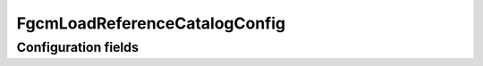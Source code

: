 .. lsst-config-topic:: lsst.fgcmcal.fgcmLoadReferenceCatalog.FgcmLoadReferenceCatalogConfig

##############################
FgcmLoadReferenceCatalogConfig
##############################

.. _lsst.fgcmcal.fgcmLoadReferenceCatalog.FgcmLoadReferenceCatalogConfig-configs:

Configuration fields
====================

.. lsst-config-fields:: lsst.fgcmcal.fgcmLoadReferenceCatalog.FgcmLoadReferenceCatalogConfig
